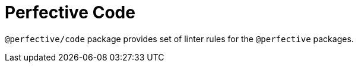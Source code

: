 = Perfective Code

`@perfective/code` package provides set of linter rules for the `@perfective` packages.
